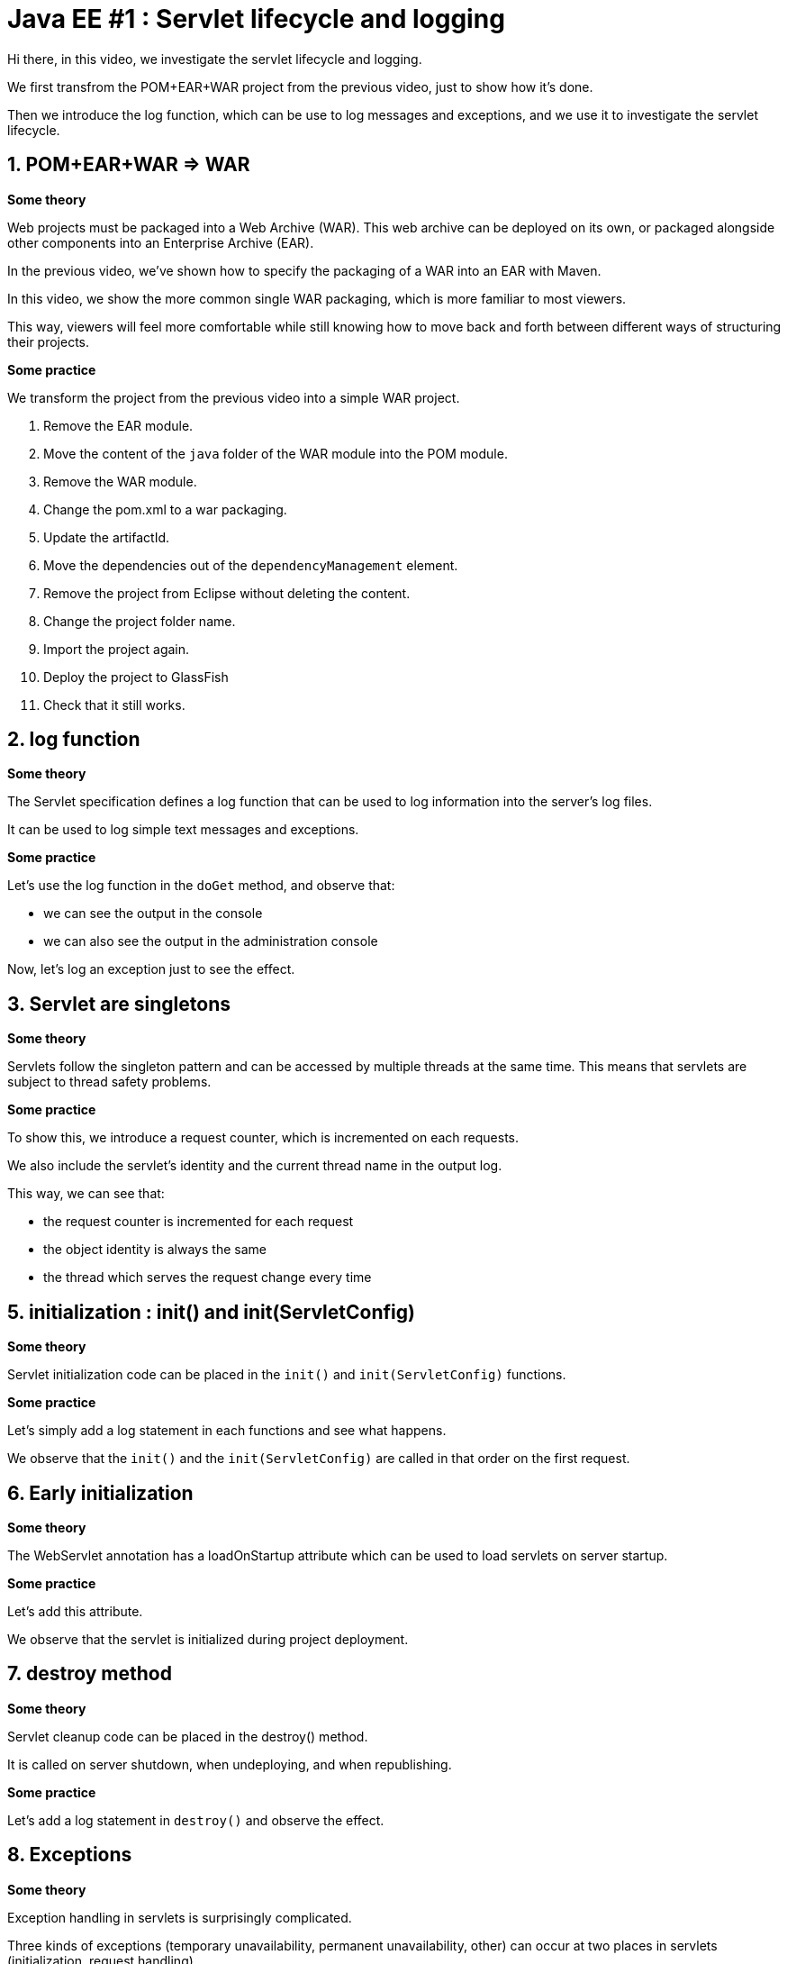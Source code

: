 = Java EE #1 : Servlet lifecycle and logging =

Hi there, in this video, we investigate the servlet lifecycle and logging.

We first transfrom the POM+EAR+WAR project from the previous video, just to show how it's done.

Then we introduce the log function, which can be use to log messages and exceptions, and we use it to investigate the servlet lifecycle.


== 1. POM+EAR+WAR => WAR ==

*Some theory*

Web projects must be packaged into a Web Archive (WAR). This web archive can be deployed on its own, or packaged alongside other components into an Enterprise Archive (EAR).

In the previous video, we've shown how to specify the packaging of a WAR into an EAR with Maven.

In this video, we show the more common single WAR packaging, which is more familiar to most viewers.

This way, viewers will feel more comfortable while still knowing how to move back and forth between different ways of structuring their projects.

*Some practice*

We transform the project from the previous video into a simple WAR project.

. Remove the EAR module.
. Move the content of the `java` folder of the WAR module into the POM module.
. Remove the WAR module.
. Change the pom.xml to a war packaging.
. Update the artifactId.
. Move the dependencies out of the `dependencyManagement` element.
. Remove the project from Eclipse without deleting the content.
. Change the project folder name.
. Import the project again.
. Deploy the project to GlassFish
. Check that it still works.

== 2. log function ==

*Some theory*

The Servlet specification defines a log function that can be used to log information into the server's log files.

It can be used to log simple text messages and exceptions.

*Some practice*

Let's use the log function in the `doGet` method, and observe that:

* we can see the output in the console

* we can also see the output in the administration console

Now, let's log an exception just to see the effect.

== 3. Servlet are singletons ==

*Some theory*

Servlets follow the singleton pattern and can be accessed by multiple threads at the same time. This means that servlets are subject to thread safety problems.

*Some practice*

To show this, we introduce a request counter, which is incremented on each requests.

We also include the servlet's identity and the current thread name in the output log.

This way, we can see that:

* the request counter is incremented for each request
* the object identity is always the same
* the thread which serves the request change every time

== 5. initialization : init() and init(ServletConfig) ==

*Some theory*

Servlet initialization code can be placed in the `init()` and `init(ServletConfig)` functions.

*Some practice*

Let's simply add a log statement in each functions and see what happens.

We observe that the `init()` and the `init(ServletConfig)` are called in that order on the first request.

== 6. Early initialization ==

*Some theory*

The WebServlet annotation has a loadOnStartup attribute which can be used to load servlets on server startup.

*Some practice*

Let's add this attribute.

We observe that the servlet is initialized during project deployment.

== 7. destroy method ==

*Some theory*

Servlet cleanup code can be placed in the destroy() method.

It is called on server shutdown, when undeploying, and when republishing.

*Some practice*

Let's add a log statement in `destroy()` and observe the effect.

== 8. Exceptions ==

*Some theory*

Exception handling in servlets is surprisingly complicated.

Three kinds of exceptions (temporary unavailability, permanent unavailability, other) can occur at two places in servlets (initialization, request handling).

The destroy() method is only called for permanent unavailability during request handling.

The response codes for temporary unavailability, permanent unavailability, and other exceptions are respectively 503, 404, and 500.

Temporary availability marks the servlet as unavailable for a specified time, then resume from where the exception occured : initialization or request.

Permanent unavailability marks the servlet as permanently unavailable, and further requests immediately trigger 404. Servlet is destroyed only if it had been completely initialized.

Other kind of exceptions just cancel the effect : a server that failed to initialize will try to initialize again, and will continue serving requests as if nothing happend otherwise.

*Some practice*

This makes six case to illustrate.

. Unavailability during initialization
** 404
** destroy not called
** next requests trigger 404 immediately
. Temporary unavailability during initialization
** 503
** destroy not called
** next requests trigger 503 immediately or trigger initialization again after the timeout
. Other exceptions during initialization
** 500
** destroy not called
** next requests trigger initialization again
. Unavailability in doGet :
** 404
** destroy is called
** next requests trigger 404 immediately
. Temporary unavailability in doGet :
** 503
** destroy not called
** next requests trigger 503 immediately, or run as usual
. Other exceptions in doGet :
** 500
** next requests run as usual

== 9. Exceptions after some data has been sent ==

*Some theory*

Upon exceptions, the default response will only be sent if the client has not already received some data. If the client has already received some data, the response will be that specified by that data.

This is complicated by the fact that data sent to the response stream is buffered. If the buffer has been flushed at least once, either manually or because it was full, then the rest of the buffered data will be sent to the client, but otherwise, the bufer's content is discarded

Therefore, you should not rely on all exceptions triggering error status code when coding your servlets.

*Some practice*

Let’s illustrate this.

* First, start sending something, then trigger an exception => error 500

* Then, start sending something, flush, trigger exception => 200, some data

* Then, send, flush, send, exception => we get everything which has been sent, although the buffered was not cleared.

== 9. Conclusion ==

In this video, we introduced the log function as a useful tool for investigating the servlet lifecycle and how exceptions are dealt with.

We discovered that servlets define their own logging API, have initialization and cleanup hooks, and handle three kinds of exceptions differently when they occur during initialization or during request handling.

We also illustrated the consequences of each exception in each of these phases.

In the next videos, we'll continue our exploration of the servlet API, with the goal of covering all the features thoroughly.

Your questions and comments will influence the direction of this exploration.

That’s all folks. Thanks for watching.
